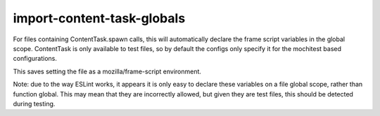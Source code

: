 import-content-task-globals
===========================

For files containing ContentTask.spawn calls, this will automatically declare
the frame script variables in the global scope. ContentTask is only available
to test files, so by default the configs only specify it for the mochitest based
configurations.

This saves setting the file as a mozilla/frame-script environment.

Note: due to the way ESLint works, it appears it is only easy to declare these
variables on a file global scope, rather than function global. This may mean that
they are incorrectly allowed, but given they are test files, this should be
detected during testing.
